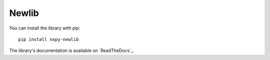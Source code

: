 Newlib
======

You can install the library with pip::

    pip install nxpy-newlib


The library's documentation is available on `ReadTheDocs`_.

.. ReadTheDocs: https://nxpy.readthedocs.io/en/latest/newlib.html
